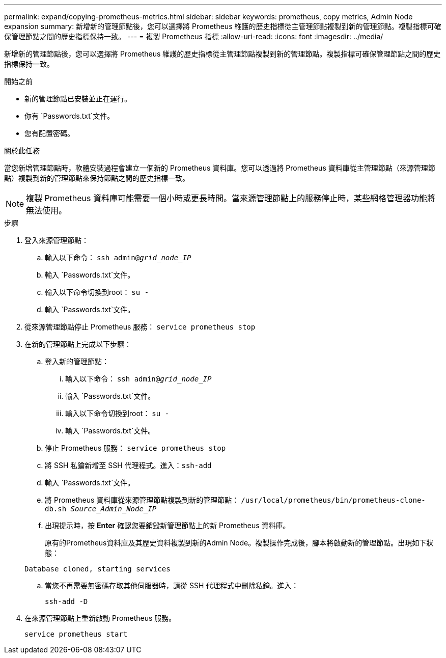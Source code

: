 ---
permalink: expand/copying-prometheus-metrics.html 
sidebar: sidebar 
keywords: prometheus, copy metrics, Admin Node expansion 
summary: 新增新的管理節點後，您可以選擇將 Prometheus 維護的歷史指標從主管理節點複製到新的管理節點。複製指標可確保管理節點之間的歷史指標保持一致。 
---
= 複製 Prometheus 指標
:allow-uri-read: 
:icons: font
:imagesdir: ../media/


[role="lead"]
新增新的管理節點後，您可以選擇將 Prometheus 維護的歷史指標從主管理節點複製到新的管理節點。複製指標可確保管理節點之間的歷史指標保持一致。

.開始之前
* 新的管理節點已安裝並正在運行。
* 你有 `Passwords.txt`文件。
* 您有配置密碼。


.關於此任務
當您新增管理節點時，軟體安裝過程會建立一個新的 Prometheus 資料庫。您可以透過將 Prometheus 資料庫從主管理節點（來源管理節點）複製到新的管理節點來保持節點之間的歷史指標一致。


NOTE: 複製 Prometheus 資料庫可能需要一個小時或更長時間。當來源管理節點上的服務停止時，某些網格管理器功能將無法使用。

.步驟
. 登入來源管理節點：
+
.. 輸入以下命令： `ssh admin@_grid_node_IP_`
.. 輸入 `Passwords.txt`文件。
.. 輸入以下命令切換到root： `su -`
.. 輸入 `Passwords.txt`文件。


. 從來源管理節點停止 Prometheus 服務： `service prometheus stop`
. 在新的管理節點上完成以下步驟：
+
.. 登入新的管理節點：
+
... 輸入以下命令： `ssh admin@_grid_node_IP_`
... 輸入 `Passwords.txt`文件。
... 輸入以下命令切換到root： `su -`
... 輸入 `Passwords.txt`文件。


.. 停止 Prometheus 服務： `service prometheus stop`
.. 將 SSH 私鑰新增至 SSH 代理程式。進入：``ssh-add``
.. 輸入 `Passwords.txt`文件。
.. 將 Prometheus 資料庫從來源管理節點複製到新的管理節點： `/usr/local/prometheus/bin/prometheus-clone-db.sh _Source_Admin_Node_IP_`
.. 出現提示時，按 *Enter* 確認您要銷毀新管理節點上的新 Prometheus 資料庫。
+
原有的Prometheus資料庫及其歷史資料複製到新的Admin Node。複製操作完成後，腳本將啟動新的管理節點。出現如下狀態：

+
`Database cloned, starting services`

.. 當您不再需要無密碼存取其他伺服器時，請從 SSH 代理程式中刪除私鑰。進入：
+
`ssh-add -D`



. 在來源管理節點上重新啟動 Prometheus 服務。
+
`service prometheus start`


